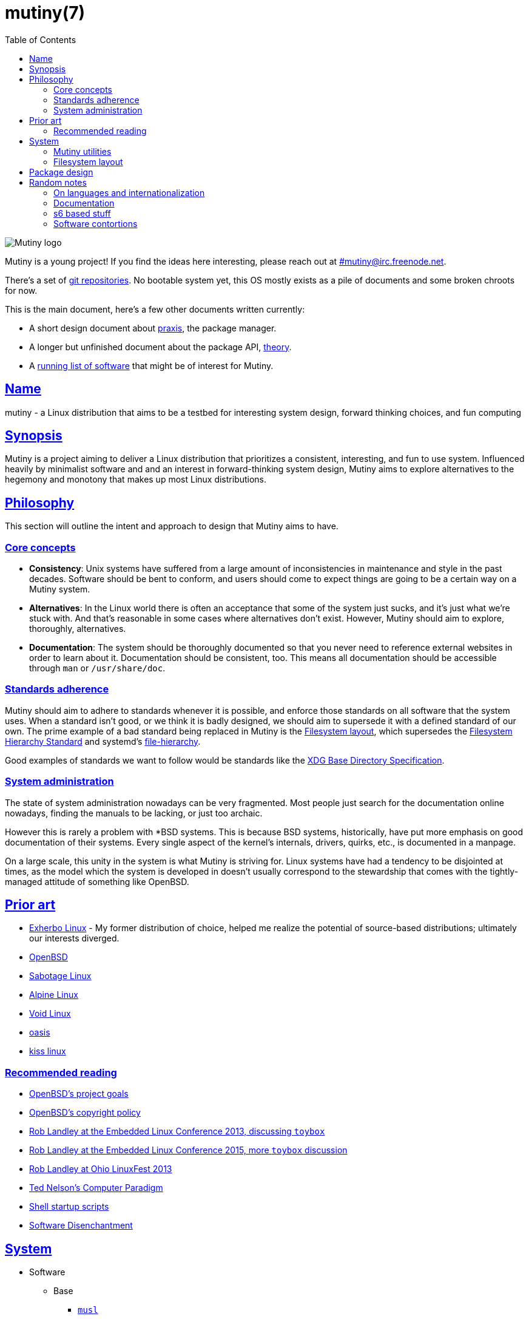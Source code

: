 = mutiny(7)
:description: Details, overview, and other notes about the design of a Mutiny system.
:toc: right
:toclevels: 4
:sectlinks:
:sectanchors:
:idprefix:

:pp: ++

ifdef::backend-html5[]
image::logo.svg[Mutiny logo]

Mutiny is a young project! If you find the ideas here interesting, please reach out at
link:irc://irc.freenode.net/mutiny[#\mutiny@irc.freenode.net].

There's a set of https://git.somas.is/mutiny/[git repositories]. No bootable system yet, this OS
mostly exists as a pile of documents and some broken chroots for now.

This is the main document, here's a few other documents written currently:

* A short design document about <<praxis-design.7.adoc#,praxis>>, the package manager.
* A longer but unfinished document about the package API, <<theory.7.adoc#,theory>>.
* A <<software.adoc#,running list of software>> that might be of interest for Mutiny.

endif::[]

== Name

mutiny - a Linux distribution that aims to be a testbed for interesting system design, forward
thinking choices, and fun computing

== Synopsis

Mutiny is a project aiming to deliver a Linux distribution that prioritizes a consistent,
interesting, and fun to use system. Influenced heavily by minimalist software and and an interest in
forward-thinking system design, Mutiny aims to explore alternatives to the hegemony and monotony
that makes up most Linux distributions.

== Philosophy

This section will outline the intent and approach to design that Mutiny aims to have.

=== Core concepts

* **Consistency**: Unix systems have suffered from a large amount of inconsistencies
  in maintenance and style in the past decades. Software should be bent to conform, and
  users should come to expect things are going to be a certain way on a Mutiny system.
* **Alternatives**: In the Linux world there is often an acceptance that some of the system just
  sucks, and it's just what we're stuck with. And that's reasonable in some cases where alternatives
  don't exist. However, Mutiny should aim to explore, thoroughly, alternatives.
* **Documentation**: The system should be thoroughly documented so that you never need to
  reference external websites in order to learn about it. Documentation should be consistent,
  too. This means all documentation should be accessible through `man` or `/usr/share/doc`.

=== Standards adherence

:filesystem-hierarchy-standard:     http://refspecs.linuxfoundation.org/FHS_3.0/fhs-3.0.html
:file-hierarchy:                    https://www.freedesktop.org/software/systemd/man/file-hierarchy.html
:xdg-base-directory-specification:  https://specifications.freedesktop.org/basedir-spec/basedir-spec-latest.html

Mutiny should aim to adhere to standards whenever it is possible, and enforce those standards
on all software that the system uses. When a standard isn't good, or we think it is badly
designed, we should aim to supersede it with a defined standard of our own. The prime example
of a bad standard being replaced in Mutiny is the <<Filesystem layout>>, which supersedes the
{filesystem-hierarchy-standard}[Filesystem Hierarchy Standard] and systemd's
{file-hierarchy}[file-hierarchy].

Good examples of standards we want to follow would be standards like the
{xdg-base-directory-specification}[XDG Base Directory Specification].

=== System administration

The state of system administration nowadays can be very fragmented. Most people just search for the
documentation online nowadays, finding the manuals to be lacking, or just too archaic.

However this is rarely a problem with *BSD systems. This is because BSD systems, historically, have
put more emphasis on good documentation of their systems. Every single aspect of the kernel's
internals, drivers, quirks, etc., is documented in a manpage.

On a large scale, this unity in the system is what Mutiny is striving for. Linux systems have had a
tendency to be disjointed at times, as the model which the system is developed in doesn't usually
correspond to the stewardship that comes with the tightly-managed attitude of something like OpenBSD.

== Prior art

* https://www.exherbo.org[Exherbo Linux] - My former distribution of choice, helped me realize the
  potential of source-based distributions; ultimately our interests diverged.
* https://www.openbsd.org[OpenBSD]
* http://sabotage.tech[Sabotage Linux]
* https://alpinelinux.org[Alpine Linux]
* https://voidlinux.eu[Void Linux]
* https://github.com/michaelforney/oasis[oasis]
* https://github.com/kissx/kiss[kiss linux]

=== Recommended reading

* https://www.openbsd.org/goals.html[OpenBSD's project goals]
* https://www.openbsd.org/policy.html[OpenBSD's copyright policy]
* https://www.youtube.com/watch?v=SGmtP5Lg_t0[Rob Landley at the Embedded Linux Conference 2013, discussing `toybox`]
* https://www.youtube.com/watch?v=04XwAbtPmAg[Rob Landley at the Embedded Linux Conference 2015, more `toybox` discussion]
* https://archive.org/details/OhioLinuxfest2013/24-Rob_Landley-The_Rise_and_Fall_of_Copyleft.flac[Rob Landley at Ohio LinuxFest 2013]
* http://hyperland.com/TedCompOneLiners[Ted Nelson's Computer Paradigm]
* https://blog.flowblok.id.au/2013-02/shell-startup-scripts.html[Shell startup scripts]
* https://tonsky.me/blog/disenchantment[Software Disenchantment]

== System

:github:    https://github.com
:skarnet:   https://skarnet.org/software
:gnu:       https://www.gnu.org/software
:oil-shell: https://www.oilshell.org

* Software
    ** Base
        *** https://www.musl-libc.org[`musl`]
        *** http://www.landley.net/toybox/[`toybox`]
            **** https://www.busybox.net[`busybox`] to fill in the cracks, temporarily
        *** https://www.mirbsd.org/mksh.htm[`mksh`]
            **** The long-term plan is to switch to the {oil-shell}[Oil shell] once it is fully
                 functional.
            **** This is to be decided, however; {github}/emersion/mrsh[mrsh] may also be looked
                 into, though it lacks arrays and likely won't ever have them since they aren't part
                 of POSIX.
        *** {skarnet}/execline[`execline`] for system automation
        *** {skarnet}/s6[`s6`] and {skarnet}/s6-rc[`s6-rc`] for system initialization and supervision
        *** {github}/leahneukirchen/snooze[`snooze`] for job scheduling
        *** {skarnet}/mdevd[`mdevd`] for device handling, firmware loading
        *** https://www.libressl.org[`libressl`]
        *** http://mandoc.bsd.lv[`mandoc`]
    ** Toolchain
        *** https://git.2f30.org/fortify-headers[`fortify-headers`]
        *** https://clang.llvm.org[`clang`]
        *** https://libcxx.llvm.org[`libc{pp}`]
        *** https://github.com/sabotage-linux/gettext-tiny[`gettext-tiny`]

Nonessential but otherwise interesting software that would be a good fit to the philosophy can be
found on the <<software.adoc#,software page>>.

=== Mutiny utilities

* <<praxis-design.7.adoc#,`praxis`>> - a source-based package manager
* `synonym` - a utility for managing alternatives
* `commune` - utilities for working with the `s6` and `s6-rc` state manager with Mutiny policy
    ** `commune-snooze` - manages scheduled jobs at the system and user scope
    ** `commune-user` - manages the user’s services and states (cf. `systemd --user`)
    ** `commune-xinit` - manages the user’s Xorg session

=== Filesystem layout

In the Mutiny layout, there are a few goals:

* Accomodate some common paths; `#!/bin/sh`, etc.
* Remove redundancy. No more `/media` or `/usr`, `/tmp` points to `/run/tmp`.
* Embrace the _good_ innovations that have occurred, like `/run` and the `/sbin`+`/bin` merge.

```
/                           - The root, and root user's home directory.
├── bin                     - System-managed binary files.
├── dev                     - Device files. (devtmpfs)
├── etc                     - System-localized configuration.
├── home                    - User files.
├── include                 - System-managed header files.
├── lib                     - System-managed library files.
├── local
│   ├── bin                 - User-managed binary files.
│   ├── include             - User-managed header files.
│   ├── lib                 - User-managed library files.
│   └── share               - User managed resource files.
│       └── man             - User-managed manual pages.
│
├── mnt                     - Mounted devices and mountpoints.
├── proc                    - Process information. (procfs)
├── run                     - Runtime files. (tmpfs, directory structure created at boot)
│   ├── tmp                 - Temporary files. (cleared at boot)
│   └── user                - User runtime files.
│       └── 1000            - User's `$XDG_RUNTIME_DIR`. (created at login)
│           └── commune     - User's supervision trees, maintained by `commune` scopes.
│               ├── snooze  - Corresponds to the running supervision tree for user's jobs.
│               │             Maintained by `commune-snooze`.
│               ├── user    - Corresponds to the running supervision tree for the user.
│               │             Maintained by `commune-user`.
│               └── xinit   - Corresponds to the running supervision tree for the user's Xorg
│                             session. Maintained by `commune-xinit`.
│
├── sbin                    - Symbolic link to `bin`.
├── share                   - Managed resource files.
│   └── man                 - System manual pages.
│
├── srv                     - Service directories. (git-daemon, httpd)
│   ├── git
│   └── http
│
├── sys                     - System/kernel information. (sysfs)
├── tmp                     - Symbolic link to `run/tmp`.
├── usr                     - Symbolic link to `.`.
└── var                     - Persistent system data.
    ├── cache               - Cache for system programs.
    │   └── praxis
    │       └── distfiles   - Downloaded source for packages.
    │
    ├── lib                 - Log files for system programs.
    ├── log                 - Databases and other data for system programs.
    ├── run                 - Symbolic link to `../run`.
    └── tmp                 - Persistent yet temporary files, not cleared at boot.
```

At one point, there was an intent to support cross-compilation, akin to Exherbo's multiarch design.
This has been removed due to a lack of necessity and ultimately, little gain for a lot of pain to
take on.

== Package design

* Reasonable command line interface
* Run (inexpensive) tests by default
* Libraries
    ** See: Gentoo's eclasses, Exherbo's exlibs
* Useful metadata
    ** Build dependencies vs. runtime dependencies
    ** Licenses
    ** Links to documentation

== Random notes

(ideally these will disappear and turn into their own sections or pages or what have you)

=== On languages and internationalization

The insistance of English being "the default language of computing" as a rationale to justify
not replacing `gettext` is rather stupid, when not a bit xenophobic. Asserting default languages
of entire fields has real world implications when it gets down to the people using them. There's a
really interesting tendency in the Unix development crowds that have minimalist design tendencies
to just ignore this.

Mutiny packages should allow for options to only install whatever languages are going to be used.
We _can_ set `en_US` as the default language that is enabled in packages, but only if we are going
to provide complete support to those who speak other languages. There's an obvious question here
as to documentation and support through things like IRC though, and I'm only one person.

=== Documentation

A goal should be to ensure that most documentation is `mdoc` format. `s6` is a notable example of a
project that doesn't currently have manpages, though I believe that's something many people in the
community have been wanting.

There's a few tools written by the main `mandoc` dev that convert other formats to mdoc, they might
be worth looking at.

* https://mandoc.bsd.lv/docbook2mdoc[`docbook2mdoc`]
* https://mandoc.bsd.lv/pod2mdoc[`pod2mdoc`]
* http://mandoc.bsd.lv/texi2mdoc[`texi2mdoc`]

=== s6 based stuff

In Mutiny, a goal should be to have the same software powering many scopes of the system. This
promotes the ability to have an intimate familiarity with the foundation of your system, and thus an
easier introduction to administrating it and doing cool stuff with it. A really good point in which
this can be carried out is in `s6` and `s6-rc`.

I have a work in progress implementation of doing this at the `xinit` level, since it's definitely
possible to do a supervisor as your session manager for Xorg sessions. Furthermore, this should be
able to be carried up to the login level. (call it `commune-user`) This could mean user services
for users on the system, akin to systemd's user scope...

=== Software contortions

* XDG contortions
    ** https://wiki.archlinux.org/index.php/XDG_Base_Directory#Partial[lots of software can be told to use XDG if you just give them the right variables]
    ** should software distributed by us be patched to use XDG?
